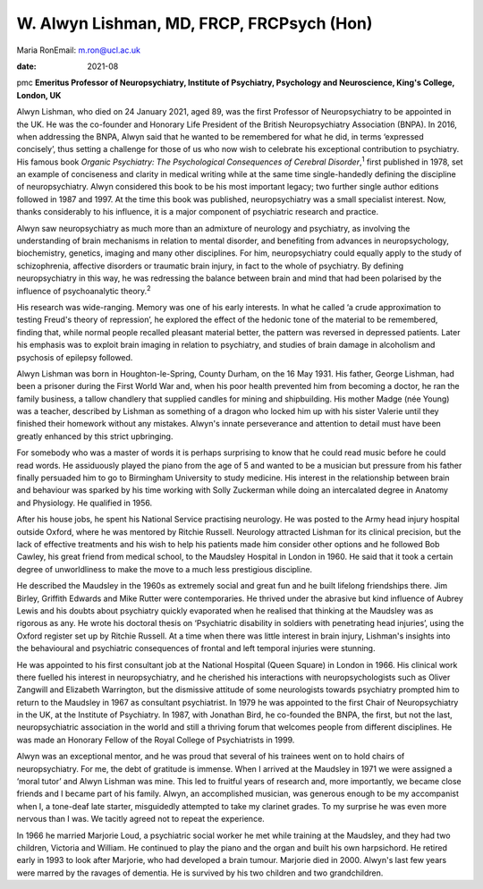 ==========================================
W. Alwyn Lishman, MD, FRCP, FRCPsych (Hon)
==========================================



Maria RonEmail: m.ron@ucl.ac.uk

:date: 2021-08


.. contents::
   :depth: 3
..

pmc
**Emeritus Professor of Neuropsychiatry, Institute of Psychiatry,
Psychology and Neuroscience, King's College, London, UK**

Alwyn Lishman, who died on 24 January 2021, aged 89, was the first
Professor of Neuropsychiatry to be appointed in the UK. He was the
co-founder and Honorary Life President of the British Neuropsychiatry
Association (BNPA). In 2016, when addressing the BNPA, Alwyn said that
he wanted to be remembered for what he did, in terms ‘expressed
concisely’, thus setting a challenge for those of us who now wish to
celebrate his exceptional contribution to psychiatry. His famous book
*Organic Psychiatry: The Psychological Consequences of Cerebral
Disorder*,\ :sup:`1` first published in 1978, set an example of
conciseness and clarity in medical writing while at the same time
single-handedly defining the discipline of neuropsychiatry. Alwyn
considered this book to be his most important legacy; two further single
author editions followed in 1987 and 1997. At the time this book was
published, neuropsychiatry was a small specialist interest. Now, thanks
considerably to his influence, it is a major component of psychiatric
research and practice.

Alwyn saw neuropsychiatry as much more than an admixture of neurology
and psychiatry, as involving the understanding of brain mechanisms in
relation to mental disorder, and benefiting from advances in
neuropsychology, biochemistry, genetics, imaging and many other
disciplines. For him, neuropsychiatry could equally apply to the study
of schizophrenia, affective disorders or traumatic brain injury, in fact
to the whole of psychiatry. By defining neuropsychiatry in this way, he
was redressing the balance between brain and mind that had been
polarised by the influence of psychoanalytic theory.\ :sup:`2`

His research was wide-ranging. Memory was one of his early interests. In
what he called ‘a crude approximation to testing Freud's theory of
repression’, he explored the effect of the hedonic tone of the material
to be remembered, finding that, while normal people recalled pleasant
material better, the pattern was reversed in depressed patients. Later
his emphasis was to exploit brain imaging in relation to psychiatry, and
studies of brain damage in alcoholism and psychosis of epilepsy
followed.

Alwyn Lishman was born in Houghton-le-Spring, County Durham, on the 16
May 1931. His father, George Lishman, had been a prisoner during the
First World War and, when his poor health prevented him from becoming a
doctor, he ran the family business, a tallow chandlery that supplied
candles for mining and shipbuilding. His mother Madge (née Young) was a
teacher, described by Lishman as something of a dragon who locked him up
with his sister Valerie until they finished their homework without any
mistakes. Alwyn's innate perseverance and attention to detail must have
been greatly enhanced by this strict upbringing.

For somebody who was a master of words it is perhaps surprising to know
that he could read music before he could read words. He assiduously
played the piano from the age of 5 and wanted to be a musician but
pressure from his father finally persuaded him to go to Birmingham
University to study medicine. His interest in the relationship between
brain and behaviour was sparked by his time working with Solly Zuckerman
while doing an intercalated degree in Anatomy and Physiology. He
qualified in 1956.

After his house jobs, he spent his National Service practising
neurology. He was posted to the Army head injury hospital outside
Oxford, where he was mentored by Ritchie Russell. Neurology attracted
Lishman for its clinical precision, but the lack of effective treatments
and his wish to help his patients made him consider other options and he
followed Bob Cawley, his great friend from medical school, to the
Maudsley Hospital in London in 1960. He said that it took a certain
degree of unworldliness to make the move to a much less prestigious
discipline.

He described the Maudsley in the 1960s as extremely social and great fun
and he built lifelong friendships there. Jim Birley, Griffith Edwards
and Mike Rutter were contemporaries. He thrived under the abrasive but
kind influence of Aubrey Lewis and his doubts about psychiatry quickly
evaporated when he realised that thinking at the Maudsley was as
rigorous as any. He wrote his doctoral thesis on ‘Psychiatric disability
in soldiers with penetrating head injuries’, using the Oxford register
set up by Ritchie Russell. At a time when there was little interest in
brain injury, Lishman's insights into the behavioural and psychiatric
consequences of frontal and left temporal injuries were stunning.

He was appointed to his first consultant job at the National Hospital
(Queen Square) in London in 1966. His clinical work there fuelled his
interest in neuropsychiatry, and he cherished his interactions with
neuropsychologists such as Oliver Zangwill and Elizabeth Warrington, but
the dismissive attitude of some neurologists towards psychiatry prompted
him to return to the Maudsley in 1967 as consultant psychiatrist. In
1979 he was appointed to the first Chair of Neuropsychiatry in the UK,
at the Institute of Psychiatry. In 1987, with Jonathan Bird, he
co-founded the BNPA, the first, but not the last, neuropsychiatric
association in the world and still a thriving forum that welcomes people
from different disciplines. He was made an Honorary Fellow of the Royal
College of Psychiatrists in 1999.

Alwyn was an exceptional mentor, and he was proud that several of his
trainees went on to hold chairs of neuropsychiatry. For me, the debt of
gratitude is immense. When I arrived at the Maudsley in 1971 we were
assigned a ‘moral tutor’ and Alwyn Lishman was mine. This led to
fruitful years of research and, more importantly, we became close
friends and I became part of his family. Alwyn, an accomplished
musician, was generous enough to be my accompanist when I, a tone-deaf
late starter, misguidedly attempted to take my clarinet grades. To my
surprise he was even more nervous than I was. We tacitly agreed not to
repeat the experience.

In 1966 he married Marjorie Loud, a psychiatric social worker he met
while training at the Maudsley, and they had two children, Victoria and
William. He continued to play the piano and the organ and built his own
harpsichord. He retired early in 1993 to look after Marjorie, who had
developed a brain tumour. Marjorie died in 2000. Alwyn's last few years
were marred by the ravages of dementia. He is survived by his two
children and two grandchildren.
